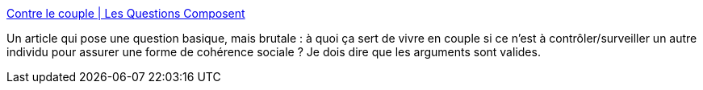 :jbake-type: post
:jbake-status: published
:jbake-title: Contre le couple | Les Questions Composent
:jbake-tags: société,contrôle,féminisme,_mois_mars,_année_2014
:jbake-date: 2014-03-20
:jbake-depth: ../
:jbake-uri: shaarli/1395310097000.adoc
:jbake-source: https://nicolas-delsaux.hd.free.fr/Shaarli?searchterm=http%3A%2F%2Flesquestionscomposent.fr%2Fcontre-le-couple%2F&searchtags=soci%C3%A9t%C3%A9+contr%C3%B4le+f%C3%A9minisme+_mois_mars+_ann%C3%A9e_2014
:jbake-style: shaarli

http://lesquestionscomposent.fr/contre-le-couple/[Contre le couple | Les Questions Composent]

Un article qui pose une question basique, mais brutale : à quoi ça sert de vivre en couple si ce n'est à contrôler/surveiller un autre individu pour assurer une forme de cohérence sociale ? Je dois dire que les arguments sont valides.
